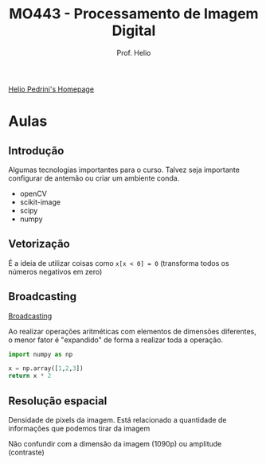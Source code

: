 #+Title: MO443 - Processamento de Imagem Digital
#+Subtitle: Prof. Helio
#+category: mo443

[[https://www.ic.unicamp.br/~helio/][Helio Pedrini's Homepage]]

* Aulas
** Introdução
Algumas tecnologias importantes para o curso.
Talvez seja importante configurar de antemão ou criar um ambiente conda.
- openCV
- scikit-image
- scipy
- numpy
** Vetorização
É a ideia de utilizar coisas como =x[x < 0] = 0= (transforma todos os números negativos em zero)
** Broadcasting
[[https://numpy.org/doc/stable/user/basics.broadcasting.html][Broadcasting]]

Ao realizar operações aritméticas com elementos de dimensões diferentes, o menor fator é "expandido" de forma a realizar toda a operação.

#+begin_src python
import numpy as np

x = np.array([1,2,3])
return x * 2
#+end_src

#+RESULTS:
| 2 | 4 | 6 |
** Resolução espacial
Densidade de pixels da imagem.
Está relacionado a quantidade de informações que podemos tirar da imagem

Não confundir com a dimensão da imagem (1090p) ou amplitude (contraste)
